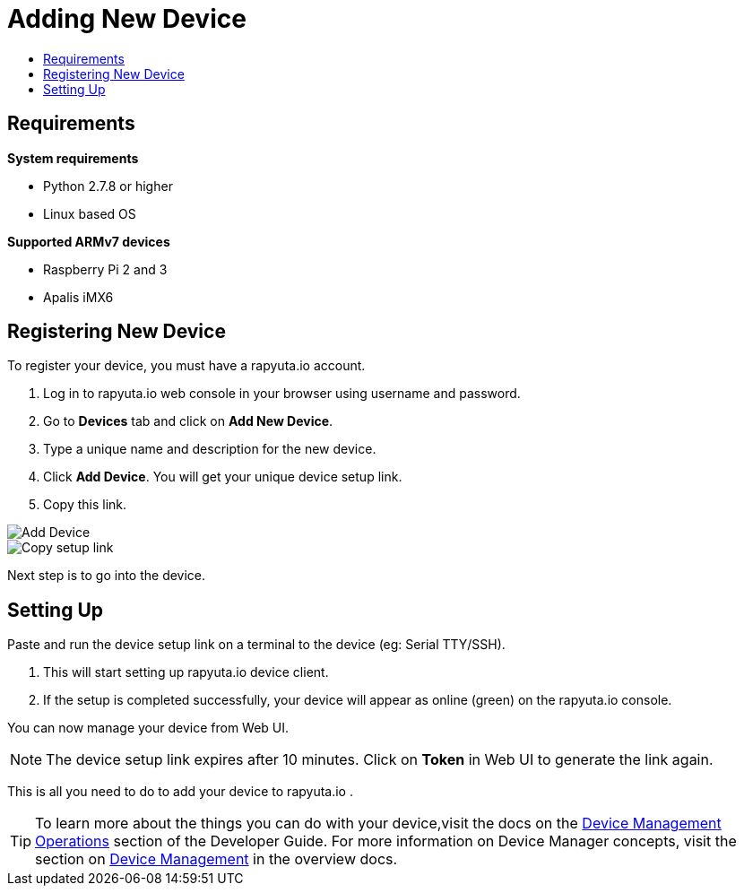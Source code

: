 [[getting-started-onboard-device]]
= Adding New Device
:toc: macro
:toc-title:
:data-uri:
:experimental:
:prewrap!:
:description: This is the getting started experience for Developers, focusing on device onboarding.
:keywords: getting started, developers, device

toc::[]

[[onboard-device-requirements]]
== Requirements

*System requirements*

* Python 2.7.8 or higher
* Linux based OS

*Supported ARMv7 devices*

* Raspberry Pi 2 and 3
* Apalis iMX6

[[onboard-device-registration]]
== Registering New Device

To register your device, you must have a rapyuta.io account.

. Log in to rapyuta.io web console in your browser using username and password.
. Go to *Devices* tab and click on *Add New Device*.
. Type a unique name and description for the new device.
. Click *Add Device*. You will get your unique device setup link.
. Copy this link.
+


image::device/create_device.png["Add Device"]
image::device/bootstrap_link.png["Copy setup link"]

Next step is to go into the device.

[[onboard-device-setting-up]]
== Setting Up

Paste and run the device setup link on a terminal to the device (eg: Serial TTY/SSH).

. This will start setting up rapyuta.io device client.
. If the setup is completed successfully, your device will appear as online (green) on the rapyuta.io console.

You can now manage your device from Web UI.

[NOTE]
====
The device setup link expires after 10 minutes. Click on *Token* in Web UI to generate the link again.
====

This is all you need to do to add your device to rapyuta.io . 

[TIP]
====
To learn more about the things you can do with your device,visit the docs on the link:../../developer_guide/device_management/webssh.html[Device Management Operations] section of the Developer Guide.
For more information on Device Manager concepts, visit the section on link:../../overview/devices.html[Device Management] in the overview docs.
====